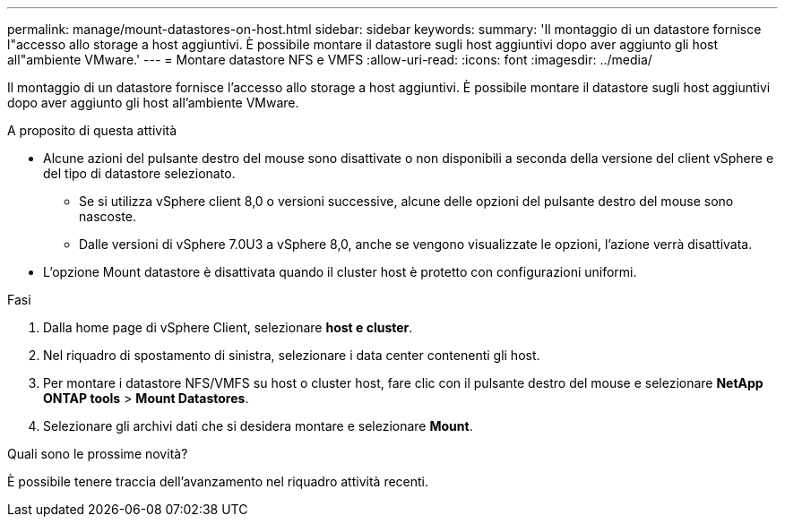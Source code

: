 ---
permalink: manage/mount-datastores-on-host.html 
sidebar: sidebar 
keywords:  
summary: 'Il montaggio di un datastore fornisce l"accesso allo storage a host aggiuntivi. È possibile montare il datastore sugli host aggiuntivi dopo aver aggiunto gli host all"ambiente VMware.' 
---
= Montare datastore NFS e VMFS
:allow-uri-read: 
:icons: font
:imagesdir: ../media/


[role="lead"]
Il montaggio di un datastore fornisce l'accesso allo storage a host aggiuntivi. È possibile montare il datastore sugli host aggiuntivi dopo aver aggiunto gli host all'ambiente VMware.

.A proposito di questa attività
* Alcune azioni del pulsante destro del mouse sono disattivate o non disponibili a seconda della versione del client vSphere e del tipo di datastore selezionato.
+
** Se si utilizza vSphere client 8,0 o versioni successive, alcune delle opzioni del pulsante destro del mouse sono nascoste.
** Dalle versioni di vSphere 7.0U3 a vSphere 8,0, anche se vengono visualizzate le opzioni, l'azione verrà disattivata.


* L'opzione Mount datastore è disattivata quando il cluster host è protetto con configurazioni uniformi.


.Fasi
. Dalla home page di vSphere Client, selezionare *host e cluster*.
. Nel riquadro di spostamento di sinistra, selezionare i data center contenenti gli host.
. Per montare i datastore NFS/VMFS su host o cluster host, fare clic con il pulsante destro del mouse e selezionare *NetApp ONTAP tools* > *Mount Datastores*.
. Selezionare gli archivi dati che si desidera montare e selezionare *Mount*.


.Quali sono le prossime novità?
È possibile tenere traccia dell'avanzamento nel riquadro attività recenti.
